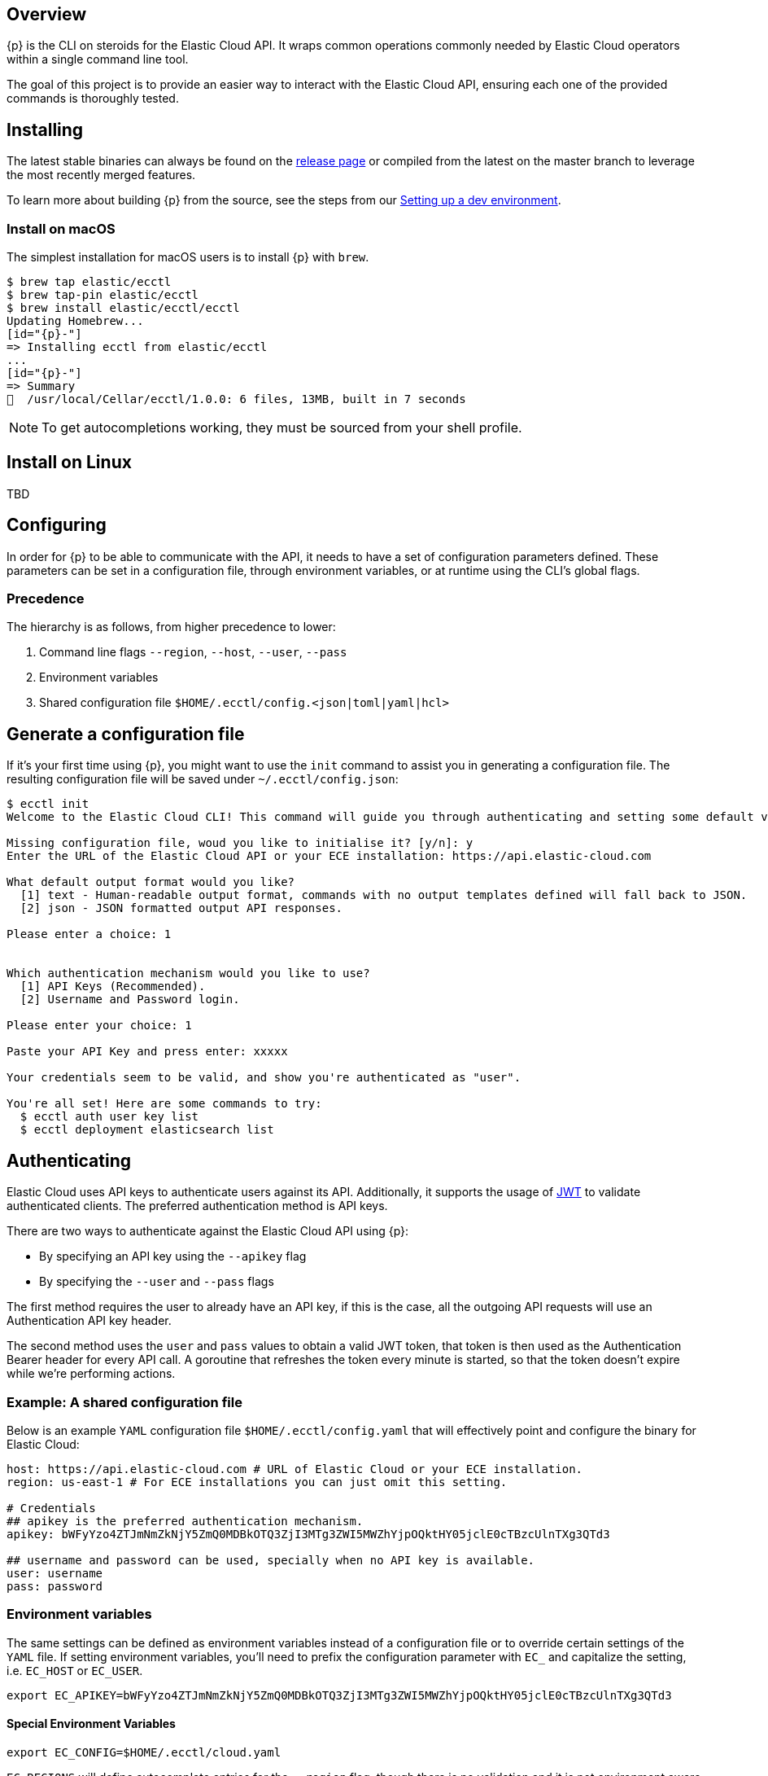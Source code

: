 [id="{p}-overview"]
== Overview

{p} is the CLI on steroids for the Elastic Cloud API. It wraps
common operations commonly needed by Elastic Cloud operators within a
single command line tool.

The goal of this project is to provide an easier way to interact with
the Elastic Cloud API, ensuring each one of the provided commands is
thoroughly tested.

[id="{p}-installing"]
== Installing

The latest stable binaries can always be found on the
https://github.com/elastic/ecctl/releases[release page] or compiled from
the latest on the master branch to leverage the most recently merged
features. 

To learn more about building {p} from the source, see
the steps from our link:https://github.com/elastic/ecctl/blob/master/CONTRIBUTING.md#setting-up-a-dev-environment[Setting up a dev environment].

[float]
[id="{p}-installing-macos"]
=== Install on macOS

The simplest installation for macOS users is to install {p} with
`brew`.

[source,console]
----
$ brew tap elastic/ecctl
$ brew tap-pin elastic/ecctl
$ brew install elastic/ecctl/ecctl
Updating Homebrew...
[id="{p}-"]
=> Installing ecctl from elastic/ecctl
...
[id="{p}-"]
=> Summary
🍺  /usr/local/Cellar/ecctl/1.0.0: 6 files, 13MB, built in 7 seconds
----

NOTE: To get autocompletions working, they must be sourced from your shell profile.

[float]
[id="{p}-installing-linux"]
== Install on Linux

// NR TO DO we need some content here or the doc build fails
 
TBD 

[id="{p}-configuring"]
== Configuring

In order for {p} to be able to communicate with the API, it needs
to have a set of configuration parameters defined.
These parameters can be set in a configuration file, through environment
variables, or at runtime using the CLI’s global flags.

[float]
[id="{p}-configuration-precedence"]
=== Precedence
The hierarchy is as follows, from higher precedence to lower:

. Command line flags `--region`, `--host`, `--user`, `--pass`
. Environment variables
. Shared configuration file
`$HOME/.ecctl/config.<json|toml|yaml|hcl>`

[float]
[id="{p}-configuration"]
== Generate a configuration file

If it’s your first time using {p}, you might want to use the
`init` command to assist you in generating a configuration file. The
resulting configuration file will be saved under
`~/.ecctl/config.json`:

[source,console]
----
$ ecctl init
Welcome to the Elastic Cloud CLI! This command will guide you through authenticating and setting some default values.

Missing configuration file, woud you like to initialise it? [y/n]: y
Enter the URL of the Elastic Cloud API or your ECE installation: https://api.elastic-cloud.com

What default output format would you like?
  [1] text - Human-readable output format, commands with no output templates defined will fall back to JSON.
  [2] json - JSON formatted output API responses.

Please enter a choice: 1


Which authentication mechanism would you like to use?
  [1] API Keys (Recommended).
  [2] Username and Password login.

Please enter your choice: 1

Paste your API Key and press enter: xxxxx

Your credentials seem to be valid, and show you're authenticated as "user".

You're all set! Here are some commands to try:
  $ ecctl auth user key list
  $ ecctl deployment elasticsearch list
----

[id="{p}-authenticating"]
== Authenticating

Elastic Cloud uses API keys to authenticate users against its API.
Additionally, it supports the usage of https://jwt.io/[JWT] to validate
authenticated clients. The preferred authentication method is API keys.

There are two ways to authenticate against the Elastic Cloud API using
{p}:

* By specifying an API key using the `--apikey` flag
* By specifying the `--user` and `--pass` flags

The first method requires the user to already have an API key, if this
is the case, all the outgoing API requests will use an Authentication
API key header.

The second method uses the `user` and `pass` values to obtain a
valid JWT token, that token is then used as the Authentication
Bearer header for every API call. A goroutine that refreshes the token
every minute is started, so that the token doesn’t expire while we’re
performing actions.

[float]
[id="{p}-example-shared-configuration-file"]
=== Example: A shared configuration file

Below is an example `YAML` configuration file
`$HOME/.ecctl/config.yaml` that will effectively point and configure
the binary for Elastic Cloud:

[source,yaml]
----
host: https://api.elastic-cloud.com # URL of Elastic Cloud or your ECE installation.
region: us-east-1 # For ECE installations you can just omit this setting.

# Credentials
## apikey is the preferred authentication mechanism.
apikey: bWFyYzo4ZTJmNmZkNjY5ZmQ0MDBkOTQ3ZjI3MTg3ZWI5MWZhYjpOQktHY05jclE0cTBzcUlnTXg3QTd3

## username and password can be used, specially when no API key is available.
user: username
pass: password
----

[float]
[id="{p}-environment-variables"]
=== Environment variables

The same settings can be defined as environment variables instead of a
configuration file or to override certain settings of the `YAML` file.
If setting environment variables, you’ll need to prefix the
configuration parameter with `EC_` and capitalize the setting,
i.e. `EC_HOST` or `EC_USER`.

[source,sh]
----
export EC_APIKEY=bWFyYzo4ZTJmNmZkNjY5ZmQ0MDBkOTQ3ZjI3MTg3ZWI5MWZhYjpOQktHY05jclE0cTBzcUlnTXg3QTd3
----

[float]
[id="{p}-special-environment-variables"]
==== Special Environment Variables

[source,sh]
----
export EC_CONFIG=$HOME/.ecctl/cloud.yaml
----

`EC_REGIONS` will define autocomplete entries for the `--region`
flag, though there is no validation and it is not environment aware
(e.g. no different list is provided for staging vs production).

[source,sh]
----
export EC_REGIONS=="ap-northeast-1 ap-southeast-1 ap-southeast-2 aws-eu-central-1 eu-west-1 gcp-europe-west1 gcp-europe-west3 gcp-us-central1 gcp-us-west1 sa-east-1 us-east-1 us-west-1 us-west-2"
----

// NR TO DO Should this section move up into the Configuration section?
[float]
[id="{p}-multiple-configuration-files"]
== Multiple configuration files

{p} supports having multiple configuration files out of the box.
This allows for easy management of multiple environments or specialized
targets. By default it will use
`$HOME/.ecctl/config.<json|toml|yaml|hcl>`, but when the `--config`
flag is specified, it will append the `--config` name to the file:

[source,console]
----
# Default behaviour
$ ecctl version
# will use ~/.ecctl/staging.yaml

# When an environment is specified, the configuration file used will change
$ ecctl version --config ece
# will use ~/.ecctl/ece.yaml
----

[id="{p}-output-format"]
=== Output format

The `--output` flag allows for the response to be presented in a
particular way (see `ecctl help` for an updated list of allowed
formats). The default formatter behavior is to fallback to `json` when
there’s no _text_ format template or if the formatting fails.

[id="{p}-custom-formatting"]
=== Custom formatting

{p} supports a global `--format` flag which can be passed to any
existing command or subcommand. Using the `--format` flag allows you
to obtain a specific part of a command response that might not have been
shown before with the default `--output=text`. The `--format`
internally uses Go templates which means that you can use the power of
the Go built-in
https://golang.org/pkg/text/template/[`text/templates`] on demmand.

[id="{p}-examples"]
== Examples

Obtaining the ID, Version and health status

[source,console]
----
$ ecctl elasticsearch list --format '{{.ClusterID}} {{.PlanInfo.Current.Plan.Elasticsearch.Version}} {{.Healthy}}'
a2c4f423c1014941b75a48292264dd25 6.7.0 true
a4f29ff3ba554e69a1e1b40c3ee1b6e3 6.7.0 true
5e29960763ef496ea8cf6a5371328a6a 6.7.0 true
53023f28d68b4b329d9d913f110709d2 6.7.0 true
----

Since the template is executed we can also embed logic inside of the
template to filter the results.

[source,console]
----
$ export EC_FORMAT='{{range .Elasticsearch.DefaultPlugins}}{{if eq . "discovery-file" }}{{$.Version}}{{end}}{{end}}'
# Since the template is executed on every item of the list, filter the empty lines to have a cleaner output.
$ ecctl stack list --format "${EC_FORMAT}" | sed '/^\s*$/d'


6.2.3
$ unset EC_FORMAT
----

[id="{p}-contributing"]
== Contributing

If you are interested in becoming a part of this project, take a look at link:https://github.com/elastic/ecctl/blob/master/CONTRIBUTING.md[Contributing to ecctl].

////
[id="{p}-release-process"]
== Release Process

See the link:https://github.com/elastic/ecctl/blob/master/developer_docs/RELEASE.md[release guide].
////

[id="{p}-command-reference"]
== Command reference

See link:https://github.com/elastic/ecctl/blob/master/docs/ecctl.md[ecctl command reference].

